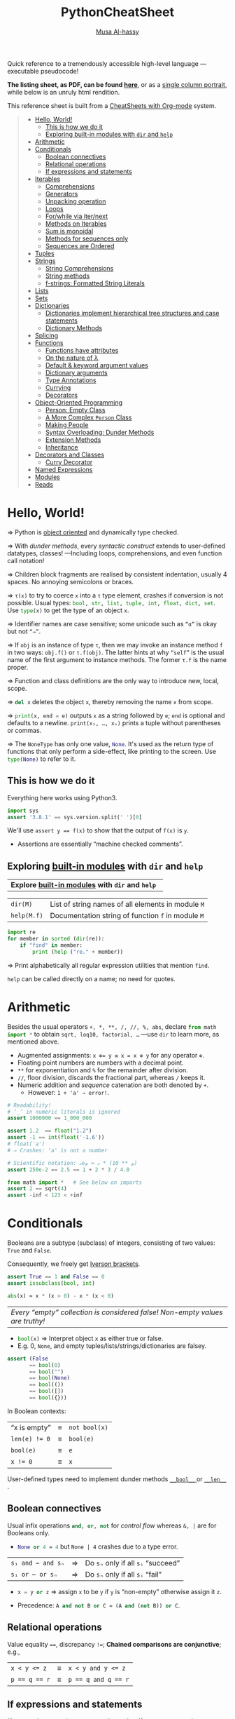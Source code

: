 # Created 2020-03-01 Sun 22:58
#+OPTIONS: toc:nil d:nil
#+OPTIONS: toc:nil d:nil
#+TITLE: PythonCheatSheet
#+AUTHOR: [[https://alhassy.github.io/][Musa Al-hassy]]
#+export_file_name: README.org

Quick reference to a tremendously accessible high-level language ---executable pseudocode!

*The listing sheet, as PDF, can be found
 [[https://alhassy.github.io/PythonCheatSheet/CheatSheet.pdf][here]]*,
 or as a [[https://alhassy.github.io/PythonCheatSheet/CheatSheet_Portrait.pdf][single column portrait]],
 while below is an unruly html rendition.

This reference sheet is built from a
[[https://github.com/alhassy/CheatSheet][CheatSheets with Org-mode]]
system.

#+html: <p align="center"><a href="https://www.python.org/"><img src="https://img.shields.io/badge/Python-3.8.1-b48ead.svg?style=plastic"/></a></p><p align="center"><img src="emacs-birthday-present.png" width=200 height=250/></p>

#+toc: headlines 2
#+macro: blurb Quick reference to a tremendously accessible high-level language ---executable pseudocode!

#+latex_header: \usepackage{titling,parskip}
#+latex_header: \usepackage{eufrak} % for mathfrak fonts
#+latex_header: \usepackage{multicol,xparse,newunicodechar}

#+latex_header: \usepackage{etoolbox}

#+latex_header: \newif\iflandscape
#+latex_header: \landscapetrue

#+latex_header_extra: \iflandscape \usepackage[landscape, margin=0.5in]{geometry} \else \usepackage[margin=0.5in]{geometry} \fi

#+latex_header: \def\cheatsheetcols{2}
#+latex_header: \AfterEndPreamble{\begin{multicols}{\cheatsheetcols}}
#+latex_header: \AtEndDocument{ \end{multicols} }

#+latex_header: \let\multicolmulticols\multicols
#+latex_header: \let\endmulticolmulticols\endmulticols
#+latex_header: \RenewDocumentEnvironment{multicols}{mO{}}{\ifnum#1=1 #2 \def\columnbreak{} \else \multicolmulticols{#1}[#2] \fi}{\ifnum#1=1 \else \endmulticolmulticols\fi}

#+latex_header: \def\maketitle{}
#+latex: \fontsize{9}{10}\selectfont

#+latex_header: \def\cheatsheeturl{}

#+latex_header: \usepackage[dvipsnames]{xcolor} % named colours
#+latex: \definecolor{grey}{rgb}{0.5,0.5,0.5}

#+latex_header: \usepackage{color}
#+latex_header: \definecolor{darkgreen}{rgb}{0.0, 0.3, 0.1}
#+latex_header: \definecolor{darkblue}{rgb}{0.0, 0.1, 0.3}
#+latex_header: \hypersetup{colorlinks,linkcolor=darkblue,citecolor=darkblue,urlcolor=darkgreen}

#+latex_header: \setlength{\parindent}{0pt}


#+latex_header: \def\cheatsheetitemsep{-0.5em}
#+latex_header: \let\olditem\item
#+latex_header_extra: \def\item{\vspace{\cheatsheetitemsep}\olditem}

#+latex_header: \usepackage{CheatSheet/UnicodeSymbols}

#+latex_header: \makeatletter
#+latex_header: \AtBeginEnvironment{minted}{\dontdofcolorbox}
#+latex_header: \def\dontdofcolorbox{\renewcommand\fcolorbox[4][]{##4}}
#+latex_header: \makeatother



#+latex_header: \RequirePackage{fancyvrb}
#+latex_header: \DefineVerbatimEnvironment{verbatim}{Verbatim}{fontsize=\scriptsize}


#+latex_header: \usemintedstyle{xcode}

#+latex_header: \def\cheatsheeturl{https://github.com/alhassy/PythonCheatSheet}

#+latex_header: \def\cheatsheetcols{2}
#+latex_header: \landscapetrue
#+latex_header: \def\cheatsheetitemsep{-0.5em}

#+latex_header: \newunicodechar{𝑻}{\ensuremath{T}}
#+latex_header: \newunicodechar{⊕}{\ensuremath{\oplus}}
#+latex_header: \newunicodechar{≈}{\ensuremath{\approx}}
#+latex_header: \newunicodechar{𝓍}{\ensuremath{\mathit{x}}}
#+latex_header: \newunicodechar{𝓌}{\ensuremath{\mathit{w}}}
#+latex_header: \newunicodechar{𝓎}{\ensuremath{\mathit{y}}}

#+latex_header: \newunicodechar{α}{\ensuremath{\alpha}}
#+latex_header: \newunicodechar{𝓈}{\ensuremath{\mathit{s}}}

#+begin_quote
- [[#hello-world][Hello, World!]]
  - [[#this-is-how-we-do-it][This is how we do it]]
  - [[#exploring-built-in-modules-with-dir-and-help][Exploring built-in modules with ~dir~ and ~help~]]
- [[#arithmetic][Arithmetic]]
- [[#conditionals][Conditionals]]
  - [[#boolean-connectives][Boolean connectives]]
  - [[#relational-operations][Relational operations]]
  - [[#if-expressions-and-statements][If expressions and statements]]
- [[#iterables][Iterables]]
  - [[#comprehensions][Comprehensions]]
  - [[#generators][Generators]]
  - [[#unpacking-operation][Unpacking operation]]
  - [[#loops][Loops]]
  - [[#forwhile-via-iternext][For/while via iter/next]]
  - [[#methods-on-iterables][Methods on Iterables]]
  - [[#sum-is-monoidal][Sum is monoidal]]
  - [[#methods-for-sequences-only][Methods for sequences only]]
  - [[#sequences-are-ordered][Sequences are Ordered]]
- [[#tuples][Tuples]]
- [[#strings][Strings]]
  - [[#string-comprehensions][String Comprehensions]]
  - [[#string-methods][String methods]]
  - [[#f-strings-formatted-string-literals][f-strings: Formatted String Literals]]
- [[#lists][Lists]]
- [[#sets][Sets]]
- [[#dictionaries][Dictionaries]]
  - [[#dictionaries-implement-hierarchical-tree-structures-and-case-statements][Dictionaries implement hierarchical tree structures and case statements]]
  - [[#dictionary-methods][Dictionary Methods]]
- [[#splicing][Splicing]]
- [[#functions][Functions]]
  - [[#functions-have-attributes][Functions have attributes]]
  - [[#on-the-nature-of-λ][On the nature of λ]]
  - [[#default--keyword-argument-values][Default & keyword argument values]]
  - [[#dictionary-arguments][Dictionary arguments]]
  - [[#type-annotations][Type Annotations]]
  - [[#currying][Currying]]
  - [[#decorators][Decorators]]
- [[#object-oriented-programming][Object-Oriented Programming]]
  - [[#person-empty-class][Person: Empty Class]]
  - [[#a-more-complex-person-class][A More Complex ~Person~ Class]]
  - [[#making-people][Making People]]
  - [[#syntax-overloading-dunder-methods][Syntax Overloading: Dunder Methods]]
  - [[#extension-methods][Extension Methods]]
  - [[#inheritance][Inheritance]]
- [[#decorators-and-classes][Decorators and Classes]]
  - [[#curry-decorator][Curry Decorator]]
- [[#named-expressions][Named Expressions]]
- [[#modules][Modules]]
- [[#reads][Reads]]
#+end_quote

#+latex: \vspace{-1em}
* Hello, World!

#+latex: \hspace{-1.3em}
⇒ Python is [[https://docs.python.org/3/reference/datamodel.html#objects-values-and-types][object oriented]] and dynamically type checked.

⇒ With [[Syntax Overloading: Dunder Methods][dunder methods]], every /syntactic construct/ extends to user-defined
  datatypes, classes!  ---Including loops, comprehensions, and even function call
  notation!

⇒ Children block fragments are realised by consistent indentation, usually 4
  spaces. No annoying semicolons or braces.

⇒ ~τ(x)~ to try to coerce =x= into a =τ= type element, crashes if conversion is not
possible. Usual types: src_python[:exports code]{bool, str, list, tuple, int, float, dict, set}.
Use src_python[:exports code]{type(x)} to get the type of an object =x=.

⇒ Identifier names are case sensitive; some unicode such as =“α”= is okay but not ~“⇒”~.

⇒ If ~obj~ is an instance of type ~τ~, then we may invoke an instance method ~f~ in
two ways: ~obj.f()~ or ~τ.f(obj)~. The latter hints at why src_python[:exports code]{“self”} is the usual name of the first argument to instance methods. The
former ~τ.f~ is the name proper.

⇒ Function and class definitions are the only way to introduce new, local,
  scope.

⇒ src_python[:exports code]{del x} deletes the object =x=, thereby removing the name =x= from scope.

⇒ src_python[:exports code]{print(x, end = e)} outputs =x= as a string followed by =e=; =end= is optional and
  defaults to a newline. =print(x₁, …, xₙ)= prints a tuple without parentheses or
  commas.

⇒ The src_python[:exports code]{NoneType} has only one value,
src_python[:exports code]{None}.  It's used as the return type of functions that
only perform a side-effect, like printing to the screen. Use src_python[:exports code]{type(None)} to refer to it.

** This is how we do it

Everything here works using Python3.
#+begin_src python
import sys
assert '3.8.1' == sys.version.split(' ')[0]
#+end_src

#+results:

We'll use ~assert y == f(x)~ to show that the output of ~f(x)~ is ~y~.
- Assertions are essentially “machine checked comments”.

** Exploring [[https://docs.python.org/3/library/][built-in modules]] with ~dir~ and ~help~

#+latex: \vspace{0.5em}

| *Explore [[https://docs.python.org/3/library/][built-in modules]] with ~dir~ and ~help~  * |

| ~dir(M)~    | List of string names of all elements in module ~M~ |
| ~help(M.f)~ | Documentation string of function ~f~ in module ~M~ |

#+begin_parallel
#+begin_src python
import re
for member in sorted (dir(re)):
    if "find" in member:
        print (help ("re." + member))
#+end_src
#+latex: \columnbreak
⇒ Print alphabetically all regular expression utilities that mention ~find~.

#+latex: \vspace{1.5em}
~help~ can be called directly on a name; no need for quotes.
#+end_parallel


#+latex: \vspace{-1.5em}

* Arithmetic

#+latex: \hspace{-1.4em}
Besides the usual operators =+, *, **, /, //, %, abs=, declare src_python[:exports code]{from math import *} to obtain
=sqrt, loq10, factorial, …= ---use ~dir~ to learn more, as mentioned above.

- Augmented assignments: ~x ⊕= y ≡ x = x ⊕ y~ for any operator ~⊕~.
- Floating point numbers are numbers with a decimal point.
- =**= for exponentiation and ~%~ for the remainder after division.
- =//=, floor division, discards the fractional part, whereas =/= keeps it.
- Numeric addition and /sequence/ catenation are both denoted by ~+~.
  - However: ~1 + 'a' ⇒ error!~.

#+begin_parallel
#+begin_src python
# Readability!
# ‘_’ in numeric literals is ignored
assert 1000000 == 1_000_000

assert 1.2  == float("1.2")
assert -1 == int(float('-1.6'))
# float('a')
# ⇒ Crashes: 'a' is not a number
#+end_src
#+latex: \columnbreak
#+begin_src python
# Scientific notation: 𝓍e𝓎 ≈ 𝓍 * (10 ** 𝓎)
assert 250e-2 == 2.5 == 1 + 2 * 3 / 4.0

from math import *   # See below on imports
assert 2 == sqrt(4)
assert -inf < 123 < +inf
#+end_src
#+end_parallel


#+latex: \vspace{-1.5em}

* Conditionals

#+begin_parallel
#+latex: \hspace{-1.3em}
Booleans are a subtype (subclass) of integers, consisting of
two values: =True= and =False=.

#+latex: \vspace{1em} \hspace{-1.3em}
Consequently, we freely get [[https://en.wikipedia.org/wiki/Iverson_bracket][Iverson brackets]].

#+latex: \columnbreak
#+begin_src python
assert True == 1 and False == 0
assert issubclass(bool, int)
#+end_src

#+latex: \vspace{1em}
#+begin_src python
abs(x) ≈ x * (x > 0) - x * (x < 0)
#+end_src
#+end_parallel

#+latex: \vspace{-1em}
| /Every “empty” collection is considered false! Non-empty values are truthy!/ |

- src_python[:exports code]{bool(x)} ⇒ Interpret object =x= as either true or false.
- E.g. 0, =None=, and  empty tuples/lists/strings/dictionaries are falsey.

#+begin_parallel


#+begin_src python
assert (False
       == bool(0)
       == bool("")
       == bool(None)
       == bool(())
       == bool([])
       == bool({}))
#+end_src

#+results:

#+latex: \columnbreak

In Boolean contexts:
#+latex: \vspace{1em}
| “x is empty”  | ≡ | =not bool(x)= |
| ~len(e) != 0~ | ≡ | ~bool(e)~     |
| ~bool(e)~     | ≡ | ~e~           |
| ~x != 0~      | ≡ | ~x~           |

#+latex: \vspace{0.5em}
User-defined types need to implement dunder methods [[https://docs.python.org/3.8/reference/datamodel.html#object.__bool__][ =__bool__= ]] or [[https://docs.python.org/3.8/reference/datamodel.html#object.__len__][ ~__len__~ ]].
#+end_parallel

#+latex: \vspace{-0.5em}

** Boolean connectives

Usual infix operations src_python[:exports code]{and, or, not} for /control flow/
whereas ~&, |~ are for Booleans only.
- src_python[:exports code]{None or 4 ≈ 4} but ~None | 4~ crashes due to a type error.

| =s₁ and ⋯ and sₙ= | ⇒ | Do ~sₙ~ only if all ~sᵢ~ “succeed” |
| ~s₁ or ⋯ or sₙ~   | ⇒ | Do ~sₙ~ only if all ~sᵢ~ “fail”    |

- src_python[:exports code]{x = y or z} ⇒ assign ~x~ to be ~y~ if ~y~ is “non-empty”
  otherwise assign it ~z~.

- Precedence: src_python[:exports code]{A and not B or C ≈ (A and (not B)) or C}.

** Relational operations

Value equality ~==~, discrepancy ~!=~;
*Chained comparisons are conjunctive*; e.g.,
| ~x < y <= z~  | ≡ | ~x < y and y <= z~  |
| ~p == q == r~ | ≡ | ~p == q and q == r~ |

** If expressions and statements

#+begin_parallel
/If-expressions/ /must/ have an =else= clause, but /if-statements/ need not =else= nor
=elif= clauses; =“else if”= is invalid.

#+latex: \vspace{1em}
Expressions bind more tightly than statements; whence usually no need to
parenthesise if-expressions.

#+latex: \columnbreak
#+begin_src python
# If-expression
expr₁ if condition else expr₂

# If-statement
if   condition₁: action₁
elif condition₂: action₂
elif condition₃: action₃
else           : default_action
#+end_src
#+end_parallel

#+latex: \vspace{-1.5em}

* Iterables

#+latex: \hspace{-1.3em}
An /iterable/ is an object which can return its members one at a time; this
includes the (finite and ordered) /sequence types/ ---lists, strings, tuples---
and non-sequence types ---generators, sets, dictionaries.  An iterable is any
class implementing =__iter__= and =__next__=; an example is shown later.

- Zero-based indexing, ~x[i]~, applies to sequence types only.
- We must have src_python[:exports code]{-len(x) < i < len(x)} and
  src_python[:exports code]{xs[-i] ≈ xs[len(x) - i]}.

We shall cover the general iterable interface, then cover lists, strings,
tuples, etc.

** Comprehensions

*Comprehensions* provide a concise way to create iterables; they consist of
brackets  ---() for generators, [] for lists, {} for sets and
dictionaries--- containing an expression followed by a =for= clause, then zero or
more =for= or =if= clauses.

#+begin_center
src_python[:exports code]{(f(x) for x in xs if p(x))}
#+end_center
#+latex: \vspace{-0.5em}
⇒ A new iterable obtained by applying ~f~ to the elements of ~xs~ that satisfy ~p~ ⇐

E.g., the following prints a list of distinct pairs.
#+latex: \vspace{-0.5em}
#+begin_src python
print ([(x, y) for x in [1,2,3] for y in (3,1,4) if x != y])
#+end_src

#+begin_parallel
#+begin_src python
from itertools import count

evens = (2 * x for x in count())

# First 5 even naturals
for _, x in zip(range(5), evens):
    print (x)
#+end_src
#+latex: \columnbreak

Generators are “sequences whose elements are generated when needed”; i.e., are
/lazy lists/.

#+latex: \vspace{1em}
If [,] are used in defining =evens=, the program will take forever
to make a list out of the infinitly many even numbers!
#+end_parallel

Comprehensions are known as monadic do-notation in Haskell and Linq syntax in
C#.
** Generators
*Generators* are functions which act as a lazy streams of data: Once a ~yield~ is
 encountered, control-flow goes back to the caller and the function's state is
 persisted until another value is required.

#+begin_parallel


#+begin_src python
# Infinite list of even numbers
def evens():
    i = 0;
    while True:
        yield i
        i += 2
#+end_src
#+latex: \columnbreak
#+begin_src python
xs = evens()
print (next (xs)) # ⇒ 0
print (next (xs)) # ⇒ 2
print (next (xs)) # ⇒ 4

# Print first 5 even numbers
for _, x in zip(range(5),evens()):
    print x
#+end_src
#+end_parallel

#+latex: \vspace{-1em}
Notice that =evens= is just ~count(0, 2)~ from the [[https://docs.python.org/2/library/itertools.html#module-itertools][itertools module]].

** Unpacking operation
#+latex: \vspace{0.5em}
| *Unpacking operation* |

- Iterables are “unpacked” with =*= and dictionaries are “unpacked” with =**=.

- Unpacking /syntactically/ removes the outermost parenthesis ()/[]/{}.

- E.g., if =f= needs 3 arguments, then =f(*[x₁, x₂, x₃]) ≈ f(x₁, x₂, x₃)=.

- E.g., printing a number of rows: ~print(*rows, sep = '\n')~.

- E.g., [[https://www.python.org/dev/peps/pep-0448/][coercing iterable ~it~:]]
  #+begin_center
  #+begin_src python
    set(it) ≈ {*it}, list(it) ≈ [*it], tuple(it) ≈ (*it,)
  #+end_src
  #+end_center

[[https://www.python.org/dev/peps/pep-3132/][Iterable unpacking syntax]] may also be used for assignments, where ~*~ yields
lists.

| ~x, *y, z = it~ | ≡ | ~x = it[0]; z = it[-1]; y = list(it[1:len(it)-1])~ |
|                 | ⇒ | ~[x] + ys + [z] = list(it)~                        |

E.g., ~head , *tail = xs~ to split a sequence.

In particular, since tuples only need parenthesis within expressions,
we may write  ~x , y = e₁, e₂~ thereby obtaining *simultaneous assignment*.

E.g., ~x, y = y , x~ to swap two values.

** Loops

#+begin_parallel
*Loops* let us /iterate over/ iterables!

#+latex: \vspace{1.3em}
⇒ =break= exists a loop early; =continue= skips the current loop iteration.

#+latex: \vspace{1.3em}
⇒ Loops may be followed by an ~else:~ clause, which is executed /only/ if the loop
  terminated by its condition failing ---not due to a =break=!

#+latex: \columnbreak

#+begin_src python
# for-loop over a set
for x in {2, 3, 4}: print (x)
else: print ("for-loop is done")

# Looping over characters with indices
for i, x in enumerate('abc'):
    print (f"{i} goes to {x}")

# “while loop” over a tuple
i, xs = 0, (2, 3, 4)
while i < len(xs):
    print (xs[i])
    i += 1
#+end_src
#+end_parallel

** For/while via iter/next
Any user-defined class implementing ~__iter__~ and ~__next__~ can use loop syntax.

#+begin_src python
  for x in xs: f(x)
≈ it = iter(xs); while True: try: f(next(it)) except StopIteration: break
#+end_src

- ~iter(x)~ ⇒ Get an iterable for object =x=.
- ~next(it)~ ⇒ Get the current element and advance the iterable =it= to its next
  state.
  - Raise [[https://docs.python.org/3.6/library/exceptions.html#StopIteration][StopIteration]] exception when there are no more elements.

** Methods on Iterables

#+latex: \vspace{1em}
| *Methods on Iterables* |

- src_python[:exports code]{len} gives the length of (finite) iterables
  - =len ((1, 2))= ⇒ 2; the extra parentheses make it clear we're giving /one tuple
    argument/, not /two integer arguments/.

- src_python[:exports code]{x in xs} ⇒ check whether value =x= is a member of =xs=
  - src_python[:exports code]{x in y ≡ any(x == e for e in y)}, provided ~y~ is a finite iterable.
  - src_python[:exports code]{x in y ≡ y.__contains__(x)}, provided =y='s class defines the method.
  - src_python[:exports code]{x not in y ≡ not x in y}

- src_python[:exports code]{range(start, stop, step)} ⇒ An iterator of integers from =start= up to =stop-1=,
  skipping every other =step-1= number.
  - Associated forms: =range(stop)= and =range(start, stop)=.

- src_python[:exports code]{reversed(xs)} returns a reversed iterator for ~xs~;
  likewise src_python[:exports code]{sorted(xs)}.

- src_python[:exports code]{enumerate(xs) ≈ zip(xs, range(len(xs)))}
  - Pair elements with their indices.

- src_python[:exports code]{zip(xs₁, …, xsₙ)} is the iterator of tuples ~(x₁, …, xₙ)~ where ~xᵢ~ is from ~xsᵢ~.

  - Useful for looping over multiple iterables at the same time.
  - src_python[:exports code]{zip(xs, ys) ≈ ((x, y) for x in xs for y in ys)}
  - src_python[:exports code]{xs₁ , …, xsₙ = zip(*𝓍𝓈)} ⇒ “unzip” =𝓍𝓈=, an iterable of tuples, into a tuple of
    (abstract) iterables ~xsᵢ~, using the unpacking operation =*=.
    #+begin_src python
    xs , τ = [ {1,2} , [3, 4] ] , list
    assert τ(map(tuple, xs)) == τ(zip(*(zip(*xs)))) == [(1,2) , (3,4)]
    # I claim the first “==” above is true for any xs with:
    assert len({len(x) for x in xs}) == 1
    #+end_src

- src_python[:exports code]{map(f, xs₁, …, xₙ)} is the iterable of values ~f x₁ … xₙ~ where ~xᵢ~ is from ~xsᵢ~.
  - This is also known as /zip with f/, since it generalises the built-in
    ~zip~.
  - src_python[:exports code]{zip(xs, ys) ≈ map(lambda x, y: (x, y), xs, ys)}
  - src_python[:exports code]{map(f, xs) ≈ (f(x) for x in xs)}

- src_python[:exports code]{filter(p, xs) ≈ (x for x in xs if p(x))}

- src_python[:exports code]{reduce(⊕, [x₀, …, xₙ], e) ≈ e ⊕ x₀ ⊕ ⋯ ⊕ eₙ}; the
  initial value ~e~ may be omitted if the list is non-empty.

  #+begin_src python
  from functools import reduce

  assert 'ABC' == reduce(lambda x, y: x + chr(ord(y) - 32), 'abc', '')
  #+end_src

  These are all instances of src_python[:exports code]{reduce}:
  - src_python[:exports code]{sum, min/max, any/all} ---remember “empty” values
    are falsey!
    #+begin_src python
    # Sum of first 10 evens
    assert 90 == (sum(2*i for i in range(10)))
    #+end_src
  - Use ~prod~ from the ~numpy~ module for the product of elements in an iterable.

** Sum is monoidal
#+latex: \vspace{1em}
| *Flattening* |

Since,
  src_python[:exports code]{sum(xs, e = 0) ≈ e + xs[0] + ⋯ + xs[len(xs)-1]}
We can use =sum= as a generic “list of τ → τ” operation by providing
a value for =e=. E.g., lists of lists are catenated via:

#+begin_src python
assert [1, 2, 3, 4] == sum([[1], [2, 3], [4]], [])
assert (1, 2, 3, 4) == sum([(1,), (2, 3), (4,)], ())
# List of numbers where each number is repeated as many times as its value
assert [1, 2, 2, 3, 3, 3, 4, 4, 4, 4] == sum([i * [i] for i in range(5)], [])
#+end_src

** Methods for sequences only
#+latex: \columnbreak

| *Methods for sequences only* |

#+begin_parallel
Numeric addition and /sequence/ catenation are both denoted by ~+~; however: ~x + y~
crashes when src_python[:exports code]{type(x) != type(y)}.
#+latex: \columnbreak
#+begin_src python
assert 'hi' == 'h' + 'i'
assert (1, 2, 3, 4) == (1, 2) + (3, 4)
assert [1, 2, 3, 4] == [1, 2] + [3, 4]
#+end_src
#+end_parallel

#+latex: \vspace{-0.7em}
#+begin_parallel
Multiplication is iterated addition; not just for numbers, but for all /sequence
types/!
#+latex: \columnbreak
#+begin_src python
assert "hi" * 2  == 2 * "hi" == "hihi"
assert (1,2) * 3 == (1, 2, 1, 2, 1, 2)
assert [1] * 3   == [1, 1, 1]
#+end_src
#+end_parallel

#+latex: \vspace{-0.7em}
#+begin_parallel
=xs.index(ys)= returns the first index in =xs= where =ys= occurs, or a src_python[:exports code]{ValueError} if
it's not present.
#+latex: \columnbreak
#+begin_src python
assert 1 == "abc".index('bc')
assert 0 == (1, 2, 3).index(1)
assert 1 == ['h', 'i'].index('i')
#+end_src
#+end_parallel

#+latex: \vspace{-0.7em}
#+begin_parallel
=xs.count(ys)= returns the number of times =ys= occurs as an element/substring of =xs=.
#+latex: \columnbreak
#+begin_src python
assert 1 == "abc".count('ab')
assert 0 == [1, 2, 3].count('ab')
assert 1 == [1, 2, 3].count(2)
assert 0 == [1, 2, 3].count([2, 3])
assert 1 == [1, [2, 3]].count([2, 3])
#+end_src
#+end_parallel
#+latex: \vspace{-0.5em}

** Sequences are Ordered
#+latex: \vspace{0.3em}
| *Sequences are Ordered* |

#+latex: \vspace{-0.3em}
Sequences of the same type are compared lexicographically: Where ~k = min(n, m)~,
 ~[x₀, …, xₙ] < [y₀, …, yₘ] ≡ x₀ < y₀ or ⋯ or xₖ < yₖ~
---recalling that Python's ~or~ is lazy; i.e., later arguments are checked only if
earlier arguments fail to be true. Equality is component-wise.
#+latex: \vspace{-0.5em}
#+begin_src python
assert [2, {}] != [3] # ⇒ Different lengths!
assert [2, {}] < [3]  # ⇒ True since 2 < 3.
assert (1, 'b', [2, {}]) < (1, 'b', [3])
#+end_src

#+latex: \vspace{-1em}

* Tuples

#+latex: \hspace{-1.3em}
A /tuple/ consists of a number of values separated by commas ---parenthesis are
only required when the tuples appear in complex expressions.

#+begin_parallel
Tuples are immutable; no setters.

#+latex: \vspace{2em}
But we can access then alter /mutable components/ of a tuple;
e.g., we can alter the list component of =t= ⇒

#+latex: \vspace{1em}
Getter is usual indexing, ~xs[i]~.

#+latex: \vspace{3em}
Convert ~x~ to a tuple with ~tuple(x)~.

#+latex: \vspace{2.5em}
Iverson brackets again!

#+latex: \columnbreak
#+begin_src python
# Heterogeneous tuples
t = 1, 'b', [3], (4, 5)

# Alter mutable component
t[2][0] = 33
assert t == (1, 'b', [33], (4, 5))

empty_tuple = ()          # ⇒ ()
singleton_tuple = 'one',  # ⇒ ('one',)
# Note the trailing comma!

assert (('3', '4') == tuple(['3', '4'])
                   == tuple('34'))

(a, b)[c] ≈ a if c else b  # Eager!
#+end_src
#+end_parallel

#+latex: \vspace{-1.5em}
Simultaneous assignment is really just tuple unpacking on the left and tuple
packing on the right.
#+latex: \vspace{-1em}

* Strings

#+latex: \hspace{-1.3em}
Strings are both ~"~-enclosed and ='=-enclosed literals; the former easily allows us
to include apostrophes, but otherwise they are the same.

- There is no separate character type; a character is simply a string of size
  one.
  - src_python[:exports code]{assert 'hello' == 'he' + 'l' + 'lo' == 'he' 'l' 'lo'}
  - String literals separated by a space are automatically catenated.

- String characters can be accessed with [], but cannot be updated
  since strings are immutable. E.g., src_python[:exports code]{assert 'i' ==
    'hi'[1]}.

- src_python[:exports code]{str(x)} returns a (pretty-printed) string
  representation of an object.

** String Comprehensions

String comprehensions are formed by joining all the strings in the resulting
iterable ---we may join using any separator, but the empty string is common.
#+begin_src python
assert '5 ≤ 25 ≤ 125' == (' ≤ '.join(str(5 ** i) for i in [1, 2, 3]))
#+end_src

- =s.join(xs).split(s) ≈ xs=
- ~xs.split(s)~     ⇒ split string =xs= into a list every time =s= is encountered

** String methods

Useful string operations:
| ~s.startswith(⋯)~ | ~s.endswith(⋯)~ |
| ~s.upper()~       | ~s.lower()~     |

- src_python[:exports code]{ord/chr} to convert between characters and integers.
- src_python[:exports code]{input(x)} asks user for input with optional prompt ~x~.
- E.g., src_python[:exports code]{i = int(input("Enter int: "))} ⇒ gets an integer from user

** f-strings: Formatted String Literals

*f-strings* are string literals that have an =f= before the starting quote and may
contain curly braces surrounding expressions that should be replaced by their
values.

#+begin_src python
name, age = "Abbas", 33.1
print(f"{name} is {age:.2f} years {'young' if age > 50 else 'old'}!")
# ⇒ Abbas is 33.10 years old!
#+end_src

F-strings are expressions that are evaluated at runtime, and are generally
faster than traditional formatted strings ---which Python also supports.

The brace syntax is ~{expression:width.precision}~, only the first is
 mandatory and the last is either ~𝓃f~ or ~𝓃e~ to denote 𝓃-many decimal points or
 scientific notation, respectively.

#+latex: \vspace{-1em}

* Lists

#+begin_parallel
#+latex: \hspace{-1.3em}
Python supports zero-indexed heterogeneous lists.

#+latex: \vspace{1em}

#+latex: \hspace{-1.3em}
Like all sequence types, we access values with indices ~xs[0]~ and modify them in
the same way. Above ~xs[12]~ yields an out of range error.

#+latex: \columnbreak
#+begin_src python
# Making lists
xs = []
xs.append(1)
xs.append([2, 'a'])
xs.append('b')
# or:
xs = [1, [2, 'a'], 'b']
#+end_src
#+end_parallel

#+latex: \vspace{-0.5em}
Besides all of the iterable methods above, for lists we have:

- src_python[:exports code]{list(cs)}
  ⇒ turns a string/tuple into the list of its characters/components
- ~xs.remove(x)~ ⇒ remove the first item from the list whose value is ~x~.
- ~xs.index(x)~ ⇒ get first index where ~x~ occurs, or error if it's not there.
- ~xs.pop(i)~ ≈ ~(x := xs[i], xs := xs[:i] + xs[i+1:])[0]~
  - [[Named Expressions]] are covered below;
    if ~i~ is omitted, it defaults to ~len(xs)-1~.
  - Lists are thus stacks with interface ~append/pop~.
- For a list-like container with fast appends and [[https://docs.python.org/3/tutorial/datastructures.html#using-lists-as-queues][pops on either end]], see the
  [[https://docs.python.org/3/library/collections.html#module-collections][deque collection]] type.

#+latex: \vspace{-1em}

* Sets

#+latex: \vspace{-0.5em}
#+begin_parallel
#+latex: \hspace{-1.3em}
src_python[:exports code]{set(xs)} to transform a sequence into a set, which is a list without repetitions.

#+latex: \vspace{1em}\hspace{-1.3em}
Useful methods ~a.𝓂(b)~ where 𝓂 is =intersection, union, difference, symmetric_difference=.

#+latex: \columnbreak
#+begin_src python
# Two ways to make sets; no duplicates!
assert {1, 2, 3} == set([3, 1, 1, 2])

# Set comprehension
{x for x in 'abracadabra'
   if  x not in 'abc'}
# ⇒ {'d', 'r'}
#+end_src
#+end_parallel

#+latex: \vspace{-1.5em}

* Dictionaries

#+latex: \hspace{-1.5em}
Note that ={}= denotes the empty dictionary, not the empty set.

A /dictionary/ is like a list but indexed by user-chosen /keys/, which are members
of any immutable type.  /It's really a set of “key:value” pairs./

E.g., a dictionary of numbers along with their squares can be written explicitly
(below left) or using a comprehension (below right).
#+begin_src python
assert {2: 4, 4: 16, 6: 36} == {x: x**2 for x in (2, 4, 6)}
#+end_src

** Dictionaries implement hierarchical tree structures and case statements
#+begin_parallel


| *Hierarchical Tree Structures* |

#+latex: \vspace{0.5em}
#+begin_src python
you = { "kid1": "Alice"
      , "kid2": { "kid1": "Bobert"
                , "kid2": "Mary"
                }
      }
#+end_src
#+latex: \columnbreak
| *“Case Statements”* |

#+latex: \vspace{0.5em}
#+begin_src python
i, default = 'k' , "Dec"
x = { 'a': "Jan"
    , 'k': "Feb"
    , 'p': "Mar"
    }.get(i, default)
assert x == 'Feb'
#+end_src
#+end_parallel

#+latex: \vspace{-1em}
Alternatively: Start with =you = {}= then later add key-value pairs: =you[key] = value=.
#+begin_src python
assert 'Bobert' == you["child2"]['child1'] # access via indices
del you['child2']['child2']                # Remove a key and its value
assert 'Mary' not in you['child2'].values()
#+end_src

** Dictionary Methods
#+latex: \vspace{1em}
- src_python[:exports code]{list(d)} ⇒ list of keys in dictionary ~d~.
- ~d.keys(), d.values()~ ⇒ get an iterable of the keys or the values.
- src_python[:exports code]{k in d} ⇒ Check if key ~k~ is in dictionary ~d~.
- src_python[:exports code]{del d[k]} ⇒ Remove the key-value pair at key ~k~ from dictionary ~d~.
- ~d[k] = v~ ⇒ Add a new key-value pair to ~d~, or update the value at key ~k~ if
  there is one.
- src_python[:exports code]{dict(xs)} ⇒ Get a dictionary from a list of key-value tuples.

  When the keys are strings, we can specify pairs using keyword arguments:
  #+latex: \newline
  src_python[:exports code]{dict(me = 12, you = 41, them = 98)}.

  Conversely, ~d.items()~ gives a list of key-value pairs; which is useful
  to have when looping over dictionaries.

In dictionary literals, later values will always override earlier ones:
#+begin_src python
assert dict(x = 2) == {'x':1, 'x':2}
#+end_src

Dictionary update: ~d = {**d, key₁:value₁, …, keyₙ:valueₙ}~.

* Splicing

#+latex: \hspace{-1.3em}
=xs[start:stop:step]= ≈ the subsequence of =xs= from =start= to =stop-1= skipping
every =step-1= element.  All are optional, with =start, stop=, and =step= defaulting
to =0, len(xs)=, and =1=; respectively.
- The start is always included and the end always excluded.
- =start= may be negative: -𝓃 means the 𝓃-th item from the end.
- All slice operations return a new sequence containing the requested elements.
- One colon variant: =xs[start:stop]=, both =start= and =stop= being optional.
- /Slicing applies to sequence types only/ ---i.e., types implementing ~__getitem__~.

#+begin_parallel
#+begin_src python :session splicing
xs = [11, 22, 33, 44, 55]

assert xs[3:-5]  == []
assert xs[3:7]   == [44, 55]
assert (   xs[3:77]
        == xs[3: min(77, len(xs))]
        == xs[3:5])
#+end_src

#+latex: \columnbreak
#+begin_src python :session splicing
assert "ola"     == "hola"[1:]
assert (3, 2, 1) == (1, 2, 3)[::-1]

assert xs[-1::] == [55]

n, N = 10, len(xs)
assert xs[-n::] == xs[max(0, N - n)::]
#+end_src
#+end_parallel

#+latex: \vspace{-1em}

#+begin_parallel
/Useful functions via splicing/

#+latex: \vspace{1em}
| ~xs[:𝓃]~  | ⇒ | take first 𝓃 items     |
| ~xs[0]~   | ⇒ | head of ~xs~           |
| ~xs[𝓃:]~  | ⇒ | drop first 𝓃 items     |
| ~xs[1:]~  | ⇒ | tail of ~xs~           |
| ~xs[-1]~  | ⇒ | last element of ~xs~   |
| ~xs[::𝓀]~ | ⇒ | get every 𝓀-th value   |
| ~𝓃 * [x]~ | ⇒ | the list consisting of |
|           |   | ~x~ repeated 𝓃-times   |

#+latex: \columnbreak
/Splice laws/
#+latex: \vspace{1em}
| ~xs[:]~           | ≈ | ~xs~           |
| ~xs[::]~          | ≈ | ~xs~           |
| ~xs[0:len(xs)]~   | ≈ | ~xs~           |
| ~xs[::-1]~        | ≈ | ~reversed(xs)~ |
| ~xs[:𝓃] + xs[𝓃:]~ | ≈ | ~xs~           |
| ~len(xs[𝓂:𝓃])~    | ≈ | ~𝓃 - 𝓂~        |

#+latex: \vspace{2em}
|   | ~xs[𝓂:𝓃] = ys~              |
| ≡ | ~xs = xs[:𝓂] + ys + xs[𝓃:]~ |
#+end_parallel

Assignment to slices is possible, resulting in sequences with possibly different
sizes.

#+begin_src python
xs      = list(range(10)) # ⇒ xs ≈ [0, 1, 2, 3, 4, 5, 6, 7, 8, 9]
xs[3:7] = ['a', 'b']      # ⇒ xs ≈ [0, 1, 2, 'a', 'b',   7, 8, 9]
#+end_src

Other operations via splicing:
- ~0 == s.find(s[::-1])~ ⇒ string ~s~ is a palindrome
- src_python[:exports code]{inits xs ≈ [xs[0:i] for i in range(1 + len(xs))]}
- src_python[:exports code]{segs xs ≈ [xs[i:j] for i in range(len(xs)) for j in
    range(i, len(xs))]}

#+latex: \columnbreak

* Functions

#+latex: \hspace{-1.3em}
/Functions are first-class citizens/: Python has one namespace for functions and
variables, and so there is no special syntax to pass functions around or to use
them anywhere, such as storing them in lists.

- src_python[:exports code]{return} clauses are optional; if there are none, a
  function returns src_python[:exports code]{None}.

- Function application always requires parentheses, even when there are no
  arguments.

- Any object ~x~ can be treated like a function, and use the ~x(⋯)~ application
  syntax, if it implements the ~__call__~ method: ~x(⋯) ≈ x.__call__(⋯)~.  The
  src_python[:exports code]{callable} predicate indicates whether an object is
  callable or not.

- Functions, and classes, can be nested without any special syntax; the nested
  functions are just new local values that happen to be functions. Indeed,
  nested functions can be done with src_python[:exports code]{def} or with
  assignment and src_python[:exports code]{lambda}.

- Functions can receive a variable number of arguments using ~*~.

#+begin_src python :results output :session compose
def compose(*fs):
    """Given many functions f₀,…,fₙ return a new one: λ x. f₀(⋯(fₙ(x))⋯)"""
    def seq(x):
        seq.parts = [f.__name__ for f in fs]
        for f in reversed(fs):
            x = f(x)
        return x
    return seq

print (help(compose))  # ⇒ Shows the docstring with function type
compose.__doc__ = "Dynamically changing docstrings!"

# Apply the “compose” function;
# first define two argument functions in two ways.

g = lambda x: x + 1
def f(x): print(x)

h = compose(f, g, int)
h('3')                         # ⇒ Prints 4
print(h.parts)                 # ⇒ ['f', '<lambda>', 'int']
print (h.__code__.co_argcount) # ⇒ 1; h takes 1 argument!

# Redefine “f” from being a function to being an integer.
f = 3
# f(1) # ⇒ Error: “f” is not a function anymore!
#+end_src

#+results:
: Help on function compose in module __main__:
:
: compose(*fs)
:     Given f₀,…,fₙ return λ x ↦ f₀(⋯(fₙ(x))⋯)
:
: None
: 4
: ['f', '<lambda>', 'int']
: 1


Note that ~compose()~ is just the identity function ~lambda x∶ x~.
** Functions have attributes

The first statement of a function body can optionally be a ‘docstring’, a string
enclosed in three double quotes.  You can easily query such documentation with
~help(functionName)~. In particular, ~f.__code__.co_argcount~ to obtain the number
of arguments ~f~ accepts.

That [[https://www.python.org/dev/peps/pep-0232/][functions have attributes]] ---state that could alter their behaviour---
is not at all unexpected: Functions are objects; Python objects have
attributes like ~__doc__~ and can have arbitrary attributes (dynamically) attached
to them.

** On the nature of λ

A src_python[:exports code]{lambda} is a single line expression; you are
 prohibited from writing statements like src_python[:exports code]{return},
 but the semantics is to do the src_python[:exports code]{return}.

src_python[:exports code]{lambda args: (x₀ := e₀, …, xₙ := eₙ)[k]} is a way to
 perform ~n~-many stateful operations and return the value of the ~k~-th one. See
 ~pop~ above for lists; [[Named Expressions]] are covered below.

For fresh name ~x~, a *let-clause* /“let x = e in ⋯”/ can be simulated with ~x = e;
 …; del x~.  However, in combination with [[Named Expressions]], lambda's ensure a
new local name: src_python[:exports code]{(lambda x = e: ⋯)()}.

** Default & keyword argument values
#+latex: \vspace{0.7em}
| *Default & keyword argument values are possible* |

#+begin_src python :session kwds
def go(a, b=1, c='two'):
    """Required 'a', optional 'b' and 'c'"""
    print(a, b, c)
#+end_src
Keyword arguments must follow positional arguments; order of keyword arguments
(even required ones) is not important.
- Keywords cannot be repeated.
#+begin_src python :session kwds
go('a')          # ⇒ a 1 two ;; only required, positional
go(a='a')        # ⇒ a 1 two ;; only required, keyword
go('a', c='c')   # ⇒ a 1 c   ;; out of order, keyword based
go('a', 'b')     # ⇒ a b two ;; positional based
go(c='c', a='a') # ⇒ a 1 c   ;; very out of order
#+end_src

** Dictionary arguments
#+latex: \vspace{0.7em}
| *Dictionary arguments* |

After the /required/ positional arguments, we can have an arbitrary number of
optional/ positional arguments (a tuple) with the syntax ~*args~, after that we
may have an arbitrary number of /optional/ keyword-arguments (a dictionary) with
the syntax ~**args~.

The reverse situation is when arguments are already in a list or tuple but need
to be unpacked for a function call requiring separate positional
arguments. Recall, from above, that we do so using the ~*~ operator; likewise ~**~
is used to unpack dictionaries.
- E.g., if =f= needs 3 arguments, then =f(*[x₁, x₂, x₃]) ≈ f(x₁, x₂, x₃)=.

#+begin_src python
def go(a, *more, this='∞', **kwds):
    print (a)
    for m in more: print(m)
    print (this)
    for k in kwds: print(f'{k} ↦ {kwds[k]}')
    return kwds['neato'] if 'neato' in kwds else -1

# Elementary usage
go(0)                            # ⇒ 0 ∞
go(0, 1, 2, 3)                   # ⇒ 0 1 2 3 ∞
go(0, 1, 2, this = 8, three = 3) # ⇒ 0 1 2 8 three ↦ 3
go(0, 1, 2, three=3, four = 4)   # ⇒ 0 1 2 ∞ three ↦ 3 four ↦ 4

# Using “**”
args = {'three': 3, 'four': 4}
go(0, 1, 2, **args) # ⇒ 0 1 2 ∞ three ↦ 3 four ↦ 4

# Making use of a return value
assert 5 == go (0, neato = 5)
#+end_src

** Type Annotations
#+latex: \vspace{1em}
| *Type Annotations* |

We can [[https://www.python.org/dev/peps/pep-3107/][annotate functions]] by expressions ---these are essentially useful
comments, and not enforced at all--- e.g., to provide [[https://www.python.org/dev/peps/pep-0484/][type hints]].
They're useful to document to human readers
the intended types, or used by third-party tools.
#+begin_src python
# A function taking two ints and returning a bool
def f(x:int, y : str = 'neat') -> bool:
    return str(x) # Clearly not enforced!

print (f('hi')) # ⇒ hi; Typing clearly not enforced

print(f.__annotations__) # ⇒ Dictionary of annotations
#+end_src

** Currying

*Currying*: Fixing some arguments ahead of time.

#+begin_parallel
#+latex: \vspace{0em}
#+begin_src python
   partial(f, v₀, …, vₙ)
≈ lambda x₀, …, xₘ:
    f(v₀, …, vₙ, x₀, …, xₘ)
#+end_src

#+latex: \columnbreak
#+begin_src python
from functools import partial

multiply  = lambda x, y, z: z * y + x
twice     = partial(multiply, 0, 2)
assert 10 == twice(5)
#+end_src

#+results:
#+end_parallel

Using decorators and classes, we can make an ‘improved’ partial application
mechanism ---see the final page.

** Decorators

#+begin_parallel
*Decorators* allow us to modify functions in orthogonal ways, such as printing
values when debugging, without messing with the core logic of the function.
#+latex: \vspace{1em}
E.g., to do preprocessing before and after a function call ---e.g., =typed= below for
this standard template.
#+latex: \vspace{1em}
Decorators are just functions that alter functions, and so they can return
anything such as an integer thereby transforming a function name into an integer
variable.
#+latex: \ifnum\cheatsheetcols=1 \columnbreak \else \columnbreak \fi
#+begin_src python
@decorator_2
@decorator_1
def fun(args):
    ⋯

≈

def fun(args):
    ⋯
fun = decorator_2(decorator_1(fun))
#+end_src

#+latex: \vspace{1em}
The [[https://www.python.org/dev/peps/pep-0318/#current-syntax][decoration syntax]] ~@ d f~ is a convenient syntax that emphasises
code acting on code.
#+end_parallel

Decorators can be helpful for functions we did not write, but we wish to [[https://en.wikipedia.org/wiki/Advice_(programming)][advise]]
their behaviour; e.g., ~math.factorial = my_decorator(math.factorial)~ to make
the standard library's ~factorial~ work in new ways.

When decorating, we may use [[https://stackoverflow.com/a/36908/3550444][*args and **kwargs]] in the inner wrapper function so
that it will accept an arbitrary number of positional and keyword arguments. See
=typed= below, whose inner function accepts any number of arguments and passes
them on to the function it decorates.

We can also use decorators to add a bit of type checking at runtime:
#+begin_src python :session learning
import functools

# “typed” makes decorators; “typed(s₁, …, sₙ, t)” is an actual decorator.
def typed(*types):
    ,*inTys, outT = types
    def decorator(fun):
        @functools.wraps(fun)
        def new(*args, **kwdargs):
            # (1) Preprocessing stage
            if any(type(𝓌 := arg) != ty for (arg, ty) in zip(args, inTys)):
                nom = fun.__name__
                raise TypeError (f"{nom}: Wrong input type for {𝓌!r}.")
            # (2) Call original function
            result = fun(*args, **kwdargs) # Not checking keyword args
            # (3) Postprocessing stage
            if type(result) != outT:
                raise TypeError ("Wrong output type!")
            return result
        return new
    return decorator
#+end_src

#+results:

After being decorated, function attributes such as ~__name__~ and ~__doc__~ refer to
the decorator's resulting function. In order to have it's attributes preserved,
we copy them over using [[https://docs.python.org/3/library/functools.html#functools.wraps][ ~@functools.wraps~ decorator]] ---or by declaring
~functools.update_wrapper(newFun, oldFun)~.

#+begin_src python :session learning
# doit : str × list × bool → NoneType
@typed(str, list, bool, type(None))
def doit(x, y, z = False, *more):
    print ((ord(x) + sum(y)) * z, *more)
#+end_src
Notice we only typecheck as many positions as given, and the output; other
arguments are not typechecked.
#+begin_src python :session learning
# ⇒ TypeError: doit: Wrong input type for 'bye'!
doit('a', [1, 2], 'bye')

# ⇒ 100 n i ;; typechecking succeeds
doit('a', [1, 2], True, 'n', 'i')

# ⇒ 0; Works with defaults too ;-)
doit(x, y)

# ⇒ 194; Backdoor: No typechecking on keyword arguments!
doit('a', z = 2, y = {})
#+end_src

The implementation above matches the ~typed~ specification, but the one below does
not and so always crashes.

#+begin_src python :session learning
# This always crashes since
# the result is not a string.
@typed(int, str)
def always_crashes(x):
    return 2 + x
#+end_src

Note that ~typed~ could instead /enforce/ type annotations, as shown before, at run
time ;-)

An easier way to define a family of decorators is to define a
[[https://github.com/micheles/decorator][decorator-making-decorator]]!

#+latex: \vspace{-1em}
* Object-Oriented Programming

#+latex: \hspace{-1.3em}
/Classes/ bundle up data and functions into a single entity; /Objects/ are just
values, or /instances/, of class types. That is, a class is a record-type
and an object is a tuple value.

1. A Python /object/ is just like a real-world object: It's an
   entity which has attributes ---/a thing which has features/.

2. We /classify/ objects according to the features they share.

3. A /class/ specifies properties and behaviour, an implementation of
   which is called an /object/. Think class is a cookie cutter, and
   an actual cookie is an object.

4. Classes are also known as “bundled up data”, structures, and records.

   They let us treat a collection of data, including methods,
   as one semantic entity. E.g., rather than speak of
   name-age-address tuples, we might call them person objects.

   Rather than “acting on” tuples of data, an object
   “knows how to act”; we shift from ~doit(x₁, …, xₙ)~
   to ~𝓍.doit()~.
   We /abstract away/ the =n=-many details into 1 self-contained idea.

** Person: Empty Class
#+latex: \vspace{0.5em}
| *What can we learn from an empty class?* |

#+begin_parallel
#+begin_src python :session empty-person
class Person:
    """An example, empty, class."""
    pass
#+end_src

#+latex: \vspace{1em}
src_python[:exports code]{pass} is the “do nothing” statement. It's useful for
writing empty functions/classes that will be filled in later or for explicitly
indicating do-nothing cases in complex conditionals.

#+latex: \vspace{0.5em}\hrule\vspace{0.5em}
#+begin_src python :session empty-person
# We defined a new type!
assert isinstance(Person, type)

# View information of the class
print (help(Person))
# Or use: Person.__name__,
# Person.__doc__, Person.__dict__

# Let's make a Person object
jasim = Person()
assert Person == type(jasim)
assert isinstance(jasim, Person)
#+end_src

#+latex: \vfill\hrule\vspace{0.5em}
Instance (reference) equality is compared with src_python[:exports code]{is}.
#+latex: \vspace{0.3em}
#+begin_center
src_python[:exports code]{x is y ≡ id(x) == id(y)}
#+end_center
~id(x)~ is a unique number identifying object ~x~; usually its address in memory.
#+latex: \vspace{0.5em}
#+begin_src python :session empty-person
jason = jasim
qasim = Person ()
assert jason is jasim and jasim is jason
assert qasim is not jasim
#+end_src

#+latex: \vspace{0.5em}\hrule\vspace{0.5em}
#+begin_src python :session empty-person
# Check attributes exist before use
assert not hasattr(jasim, 'work')

# Dynamically add new (instance) attributes
jasim.work = 'farmer'
jasim.nick = 'jay'

# Delete a property
del jasim.nick

# View all attribute-values of an object
print(jasim.__dict__) # {'work': 'farmer'}
#+end_src
#+latex: \vspace{0.7em}\hrule\vspace{0.5em}
#+end_parallel

| /Look at that, classes are just fancy dictionary types!/ |
The converse is also true: src_python[:exports code]{class X: a = 1   ≈   X = type('X', (object,), dict(a = 1))}
** A More Complex ~Person~ Class

#+latex: \vspace{0.5em}
| *Let's add more features!* |

src_python[:exports code]{# [0]} An =__init__= method is called whenever a new
object is created via =Person(name, age)=. It /constructs/ the object by
/initialising/ its necessary features.

src_python[:exports code]{# [1]} The argument src_python[:exports code]{self}
refers to the object instance being created and src_python[:exports code]{self.x
= y} is the creation of an attribute =x= with value =y= for the newly created object
instance. Compare src_python[:exports code]{self} with =jasim= above and
src_python[:exports code]{self.work} with =jasim.work=. It is convention to use
the name src_python[:exports code]{self} to refer to the current instance, you
can use whatever you want but it must be the first argument.

src_python[:exports code]{# [2]} Each =Person= instance has their own =name= and
=work= features, but they universally share the =Person.__world= feature.
Attributes starting with two underscores are /private/; they can only be altered
within the definition of the class.  Names starting with no underscores are
/public/ and can be accessed and altered using dot-notation. Names starting with
one underscore are /protected/; they can only be used and altered by children
classes.

#+begin_src python :session OOP
class Person:
    __world = 0  # [2]

    def __init__(self, name, work): # [0]
        self.name = name
        self.work = work
        Person.__world += 1

    def speak(me): # [1] Note, not using “self”
        print (f"I, {me.name}, have the world at my feet!")

    # Implementing __str__ allows our class to be coerced as string
    # and, in particular, to be printed.
    def __str__(self):
        return (f"In a world of {Person.__world} people, "
                f"{self.name} works at {self.work}")

    # [3] Any class implementing methods __eq__ or __lt__
    # can use syntactic sugar == or <, respectively.
    def __eq__(self, other):
        return self.work == other.work

    # We can loop over this class by defining __iter__,
    # to setup iteration, and __next__ to obtain subsequent elements.
    def __iter__(self):
        self.x = -1
        return self

    def __next__(self):
        self.x += 1
        if self.x < len(self.name): return self.name[self.x]
        else: raise StopIteration
#+end_src

#+results:

** Making People
#+latex: \vspace{1em}
| *Making People* |

#+begin_src python :session OOP
jason = Person('Jasim', "the old farm")
kathy = Person('Kalthum', "Jasim's farm")
print(kathy) # ⇒ In a world of 2 people, Kalthum works at Jasim's farm
# Two ways to use instance methods
jason.speak()       # ⇒ I, Jasim, have the world at my feet!
Person.speak(jason)
#+end_src

The following code /creates a new public feature that happens to have the same
name as the private one/.  This has no influence on the private feature of the
same name!   See src_python[:exports code]{# [2]} above.
#+begin_src python :session OOP
Person.__world = -10
# Check that our world still has two people:
print(jason) # ⇒ In a world of 2 people, Jasim works at the old farm
#+end_src

** Syntax Overloading: Dunder Methods

#+latex: \vspace{1em}
| *Syntax Overloading: Dunder Methods* |

src_python[:exports code]{# [3]} Even though =jasim= and =kathy= are distinct
people, in a dystopian world where people are unique up to contribution, they
are considered “the same”.
#+begin_src python :session OOP
kathy.work = "the old farm"
assert jason is not kathy
assert jason == kathy
#+end_src

We can use any Python syntactic construct for new types by implementing the
dunder ---“d”ouble “under”score--- methods that they invoke. This way new types
become indistinguishable from built-in types. E.g., implementing ~__call__~ makes
an object behave like a function whereas implementing ~__iter__~ and ~__next__~
make it iterable ---possibly also implementing ~__getitem__~ to use the slicing
syntax ~obj[start:stop]~ to get a ‘subsegment’ of an instance.  Implementing
~__eq__~ and ~__lt__~ lets us use ~==, <~ which are enough to get ~<=, >~ if we
decorate the class by the [[https://docs.python.org/2/library/functools.html#functools.total_ordering][ ~@functools.total_ordering~ decorator]].  [[https://docs.python.org/3/reference/datamodel.html#object.__rsub__][Reflected
operators]] ~__rℴ𝓅__~ are used for arguments of different types:  ~x ⊕ y ≈ y.__r⊕__(x)~ if ~x.__⊕__(y)~ is not implemented.

#+begin_src python :session OOP
# Loop over the “jason” object; which just loops over the name's letters.
for e in jason:
    print (e)  # ⇒ J \n a \n s \n i \n m

# Other iterable methods all apply.
print(list(enumerate(jason)) # ⇒ [(0, 'J'), (1, 'a'), (2, 's'), …]
#+end_src

One should not have attributes named such as ~__attribute__~; the dunder naming
convention is for the Python implementation team.

- [[https://rszalski.github.io/magicmethods/][Here]] is a list of possible dunder methods.
- ~__add__~ so we can use ~+~ to merge instances ---then use ~sum~ to ‘add’ a list of
  elements.
- Note: ~𝒽(x) ≈ x.__𝒽__~ for 𝒽: src_python[:exports code]{len, iter, next, bool,
     str}.

** Extension Methods
#+latex: \vspace{0.5em}
| *Extension Methods* |

#+latex: \vspace{-0.5em}
#+begin_src python :session OOP
# “speak” is a public name, so we can assign to it:
# (1) Alter it for “jason” only
jason.speak =  lambda: print(f"{jason.name}: Hola!")
# (2) Alter it for ALL Person instances
Person.speak = lambda p: print(f"{p.name}: Salam!")
jason.speak() # ⇒ Jasim: Hola!
kathy.speak() # ⇒ Kalthum: Salam!
#+end_src

Notice how =speak()= above was altered. In general, we can “mix-in new
methods” either at the class level or at the instance level in the same
way.

#+begin_parallel
#+begin_src python
# New complex method
def speak(self):
    ⋯

# Add it at the class level
Person.speak = speak

# Remove “speak” from
# the current scope
del speak
#+end_src
#+latex: \columnbreak
This ability to extend classes with new functions does not work with the builtin
types like src_python[:exports code]{str} and src_python[:exports code]{int};
neither at the class level nor at the instance level. If we want to inject
functionality, we can simply make an empty class like the first incarnation of
~Person~ above. An example, ~PartiallyAppliedFunction~, for altering how function
calls work is shown on the right column ⇒
#+end_parallel

** Inheritance
#+latex: \vspace{1em}
| *Inheritance* |

A class may /inherit/ the features of another class; this is essentially
automatic copy-pasting of code. This gives rise to /polymorphism/,
the ability to “use the same function on different objects”:
If class ~A~ has method ~f()~, and classes ~B~ and ~C~ are children of ~A~,
then we can call ~f~ on ~B~- and on ~C~-instances; moreover ~B~ and ~C~ might
redefine ~f~, thereby ‘overloading’ the name, to specialise it further.

#+begin_src python :session OOP
class Teacher(Person):
    # Overriding the inherited __init__ method.
    def __init__(self, name, subject):
        super().__init__(name, f'the university teaching {subject}')
        self.subject = subject

assert isinstance(Teacher, type)
assert issubclass(Teacher, Person)
assert issubclass(Person, object)
# The greatest-grandparent of all classes is called “object”.

moe = Teacher('Ali', 'Logic')
assert isinstance(moe, Teacher) # By construction.
assert isinstance(moe, Person)  # By inheritance.
print(moe)
# ⇒ In a world of 3 people, Ali works at the university teaching Logic
#+end_src

* Decorators and Classes

Since ~@C f~ stands for ~f = C(f)~, we can decorate via /classes/ ~C~ whose ~__init__~
method takes a function. Then ~@C f~ will be a class!  If the class implements
~__call__~ then we can continue to treat ~@C f~ as if it were a (stateful)
function.

In turn, we can also decorate class methods in the usual way.  E.g., when a
method =𝓍(self)= is decorated [[https://docs.python.org/library/functions.html#property][ ~@property~ ]], we may attach logic to its setter
~obj.𝓍 = ⋯~ and to its getter ~obj.𝓍~!

We can decorate an entire class ~C~ as usual; =@dec C= still behaves as update via
function application: =C = dec(C)=. This is one way to change the definition of a
class dynamically.
- E.g., to implement design patterns like the singleton pattern.

A class decorator is a function from classes to classes; if we apply a function
decorator, then only the class' constructor is decorated ---which makes sense,
since the constructor and class share the same name.

** Curry Decorator

#+latex: \ifnum\cheatsheetcols=1 \else \columnbreak \vspace{-1em} \fi
| *Example: Currying via Class Decoration* |

#+latex: \vspace{-0.5em}
Goal: We want to apply functions in many ways, such as ~f(x₁, …, xₙ)~
and ~f(x₁, …, xᵢ)(xᵢ₊₁, …, xₙ)~; i.e., all the calls on the right below
are equivalent.
#+latex: \vspace{-0.5em}

#+begin_parallel
#+begin_src python :session curry
@curry
def doit(x, y, z):
    print('got', x, y, z)
#+end_src
#+latex: \columnbreak
#+begin_src python :session curry
doit(1)(2)(3)
doit(1, 2)(3)
doit(1)(2, 3)
doit(1, 2, 3)
doit(1, 2, 3, 666, '∞') # Ignore extra args
#+end_src
#+end_parallel

#+latex: \vspace{-1.5em}
The simplest thing to do is to transform src_python[:exports code]{f = lambda
x₁, …, xₙ: body} into src_python[:exports code]{nestLambdas(f, [],
f.__code__.co_argcount) = lambda x₁: …: lambda xₙ: body}.
#+begin_src python :session curry
def nestLambdas (func, args, remaining):
   if remaining == 0: return func(*args)
   else: return lambda x: nestLambdas(func, args + [x], remaining - 1)
#+end_src

#+results:

#+latex: \vspace{-0.5em}

However, the calls shift from ~f(v₁, …, vₖ)~ to ~f(v₁)(v₂)⋯(vₖ)~; so we need to
change what it means to call a function.
As already mentioned, we cannot extend built-in classes,
so we'll make a wrapper to slightly alter what it means to
call a function on a smaller than necessary amount of arguments.

#+latex: \vspace{-0.5em}
#+begin_src python :session curry
class PartiallyAppliedFunction():

    def __init__(self, func):
        self.value = nestLambdas(func, [], func.__code__.co_argcount)

    def __mul__ (self, other):
        return PartiallyAppliedFunction(lambda x: self(other(x)))

    apply = lambda self, other: other * self if callable(other) else self(other)
    def __rshift__(self, other):  return self.apply(other)
    def __rrshift__(self, other): return self.apply(other)

    def __call__(self, *args):
        value = self.value
        for a in args:
            if callable(value):
                value = value(a)
        return PartiallyAppliedFunction(value) if (callable(value)) else value

curry = PartiallyAppliedFunction   # Shorter convenience name
#+end_src

#+results:

The above invocation styles, for ~doit~, now all work ^_^

Multiplication now denotes function composition and the [[https://docs.python.org/3/reference/datamodel.html#object.__rsub__][(‘r’eflected)
‘r’ight-shift]] denotes forward-composition/application:
| ~(g * f(v₁, …, vₘ))(x₁, …, xₙ) = g(f (v₁, …, vₘ, x₁))(x₂, …, xₙ)~ |
#+latex: \vspace{-0.5em}

#+begin_parallel
#+begin_src python :session curry
@curry
def f(x, y, z): return x + y + z

@curry
def g(x, y): return [x] * y
#+end_src

#+results:

#+latex: \columnbreak
#+begin_src python :session curry
assert(   (g * f(3, 1))(9, 4)
       == (f(3, 1) >> g)(9, 4)
       == [13, 13, 13, 13])

assert (   ['a', 'a', 'b']
        == 2 >> g('a')
             >> curry(lambda x: x + ['b']))
#+end_src

#+results:
#+end_parallel

* Named Expressions

The value of a [[https://www.python.org/dev/peps/pep-0572/][“walrus”]] expression ~x := e~ is the value of ~e~, but it also
introduces the name ~x~ into scope. The name =x= must be an atomic identifier; e.g.,
not an unpacked pattern or indexing; moreover =x= cannot be a ~for~-bound name.

#+begin_parallel
*“subexpression reuse”*

#+begin_src python
      f(e, e)
   ≈ f(x := e, x)
#+end_src

#+latex: \vspace{1em}
*“if-let”*
#+latex: \vspace{0.5em}
#+begin_src python
   x = e; if p(x): f(x)
≈ if p(x := e): f(x)
#+end_src

#+latex: \vspace{0.5em}
This can be useful to capture the value of a /truthy/ item
so as to use it in the body:
#+latex: \vspace{0.5em}
#+begin_src python
  if e: x = e; f(x)
≈ if (x := e): f(x)
#+end_src

#+latex: \vspace{0.5em}
*“while-let”*
#+latex: \vspace{0.5em}
#+begin_src python
  while True:
      x = input(); if p(x): break; f(x)
≈
  while p(x := input()): f(x)
#+end_src

#+latex: \vspace{1em}
*“witness/counterexample capture”*
#+latex: \vspace{0.5em}
#+begin_src python
if any(p(witness := x) for x in xs):
    print(f"{witness} satisfies p")

if not all(p(witness := x) for x in xs):
    print(f"{witness} falsifies p")
#+end_src
#+end_parallel

#+latex: \vspace{-1em}
*“Stateful Comprehensions”*
#+begin_src python
   partial sums of xs
≈ [sum(xs[: i + 1]) for i in range(len(xs))]
≈ (total := 0, [total := total + x for x in xs])[1]
#+end_src

Walrus introduces new names, what if we wanted to check if a name already exists?
#+begin_src python
# alter x if it's defined else, use 7 as default value
x = x + 2 if 'x' in vars() else 7
#+end_src

#+latex: \vspace{-1em}

#+latex: \ifnum\cheatsheetcols=1 \else \vfill \fi
* Modules

#+latex: \hspace{-1.3em}
⇒ Each Python file ~myfile.py~ determines a module whose contents can be used in
other files, which declare src_python[:exports code]{import myfile}, in the form ~myfile.component~.

⇒ To use a function ~f~ from ~myfile~ without qualifying it each time, we may use the
~from~ import declaration: src_python[:exports code]{from myfile import f}.

⇒ Moreover, src_python[:exports code]{from myfile import *} brings into scope
all contents of ~myfile~ and so no qualification is necessary.

⇒ To use a smaller qualifier, or have conditional imports that alias the imported
modules with the same qualifier, we may use src_python[:exports code]{import thefile as newNameHere}.

⇒ A Python package is a directory of files ---i.e., Python modules--- with
a (possibly empty) file named ~__init__.py~ to declare the directory as a package.

⇒ If ~P~ is a package and ~M~ is a module in it, then we can use src_python[:exports code]{import P.M} or src_python[:exports code]{from P import M}, with the same
behaviour as for modules. The init file can mark some modules as private and not
for use by other packages.

#+latex: \vspace{-0.5em}

#+latex: \ifnum\cheatsheetcols=1 \else \columnbreak \fi

#+latex: \ifnum\cheatsheetcols=1 \else \vfill \fi
* Reads
- [[https://dbader.org/][Dan Bader's Python Tutorials]] ---bite-sized lessons
  - Likewise: [[https://www.w3schools.com/python/python_intro.asp][w3schools Python Tutorial]]
- [[https://www.learnpython.org/][www.learnpython.org]]
  ---an interactive and tremendously accessible tutorial
- [[https://docs.python.org/3/tutorial/index.html][The Python Tutorial]]
  ---really good introduction from [[https://www.python.org/][python.org]]
- https://realpython.com/
  ---real-world Python tutorials
- [[https://norvig.com/python-lisp.html][Python for Lisp Programmers]]
- [[https://github.com/jupyter/jupyter/wiki/A-gallery-of-interesting-Jupyter-Notebooks][A gallery of interesting Jupyter Notebooks]]
  ---interactive, ‘live’, Python tutorials
- [[https://runestone.academy/runestone/books/published/thinkcspy/index.html][How to think like a computer scientist]]
  ---Python tutorial that covers turtle graphics
  as well as drag-and-drop interactive coding and
  interactive quizzes along the way to check your understanding;
  there are also videos too!
- [[https://github.com/dbrattli/OSlash][Monads in Python]] ---Colourful Python [[https://github.com/dbrattli/OSlash#tutorials][tutorials]] converted from Haskell
- [[http://norvig.com/21-days.html][Teach Yourself Programming in Ten Years]]
